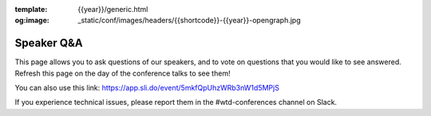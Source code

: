 :template: {{year}}/generic.html
:og:image: _static/conf/images/headers/{{shortcode}}-{{year}}-opengraph.jpg

Speaker Q&A
===========

This page allows you to ask questions of our speakers,
and to vote on questions that you would like to see answered.
Refresh this page on the day of the conference talks to see them!

.. raw:: html

    <iframe width="560" height="315" src="https://www.youtube.com/embed/2s4xkCbyz-U?si=FbjkgVw2cdKmIqZn" title="YouTube video player" frameborder="0" allow="accelerometer; autoplay; clipboard-write; encrypted-media; gyroscope; picture-in-picture; web-share" referrerpolicy="strict-origin-when-cross-origin" allowfullscreen></iframe>

You can also use this link: https://app.sli.do/event/5mkfQpUhzWRb3nW1d5MPjS

If you experience technical issues, please report them in the #wtd-conferences channel on Slack.



